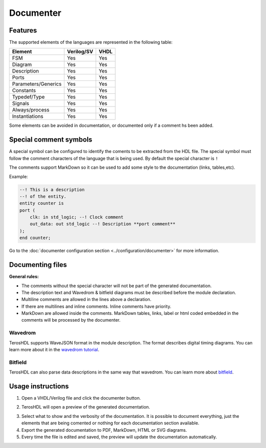 .. _documenter:

Documenter
==========

Features
--------

The supported elements of the languages are represented in the following table:

=====================    ================= =============
 Element                  Verilog/SV         VHDL 
=====================    ================= ============= 
  FSM                     Yes               Yes      
  Diagram                 Yes               Yes  
  Description             Yes               Yes
  Ports                   Yes               Yes
  Parameters/Generics     Yes               Yes  
  Constants               Yes               Yes
  Typedef/Type            Yes               Yes
  Signals                 Yes               Yes
  Always/process          Yes               Yes
  Instantiations          Yes               Yes
=====================    ================= =============

Some elements can be avoided in documentation, or documented only if a comment hs been added.


Special comment symbols
-----------------------

A special symbol can be configured to identify the coments to be extracted 
from the HDL file. The special symbol must follow the comment characters of
the language that is being used. By default the special character is ``!``

The comments support MarkDown so it can be used to add some style
to the documentation (links, tables,etc).

Example:

.. code-block:: vhdl

    --! This is a description
    --! of the entity.
    entity counter is
    port (
        clk: in std_logic; --! Clock comment
        out_data: out std_logic --! Description **port comment**
    );
    end counter;

Go to the :doc:`documenter configuration section <../configuration/documenter>` for more information.

Documenting files
-----------------

**General rules:**

- The comments without the special character will not be part of the generated documentation.
- The description text and Wavedrom & bitfield diagrams must be described before the module declaration.
- Multiline comments are allowed in the lines above a declaration.
- If there are multilines and inline comments. Inline comments have priority.
- MarkDown are allowed inside the comments. MarkDown tables, links, label or html coded embedded in the comments will be processed by the documenter.

.. image:: images/documenting_files.png

Wavedrom
~~~~~~~~

TerosHDL supports WaveJSON format in the module description.
The format describes digital timing diagrams.
You can learn more about it in the `wavedrom tutorial`_. 

.. image:: images/wavedrom_example.png

Bitfield
~~~~~~~~

TerosHDL can also parse data descriptions in the same way that wavedrom.
You can learn more about `bitfield`_.

.. image:: images/bitfield_example.png

Usage instructions
-------------------

1. Open a VHDL/Verilog file and click the documenter button.

.. image:: images/sample_documenter_select.png

2. TerosHDL will open a preview of the generated documentation.

.. image:: images/sample_documenter_viewer.png

3. Select what to show and the verbosity of the documentation. It is possible to document everything, just the elements that are being comented or nothing for each documentation section available.

4. Export the generated documentation to PDF, MarkDown, HTML or SVG diagrams.

5. Every time the file is edited and saved, the preview will update the documentation automatically.

.. _wavedrom tutorial: https://wavedrom.com/tutorial.html
.. _bitfield: https://observablehq.com/collection/@drom/bitfield

